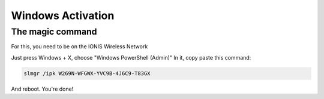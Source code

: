 .. EPITECH 2022 - Technical Documentation documentation master file, created by
   sphinx-quickstart on Tue Nov  7 09:05:01 2017.
   You can adapt this file completely to your liking, but it should at least
   contain the root `toctree` directive.

Windows Activation
==================

The magic command
-----------------

For this, you need to be on the IONIS Wireless Network

Just press Windows + X, choose "Windows PowerShell (Admin)"
In it, copy paste this command:

.. code-block:: none

   slmgr /ipk W269N-WFGWX-YVC9B-4J6C9-T83GX

And reboot. You're done!
